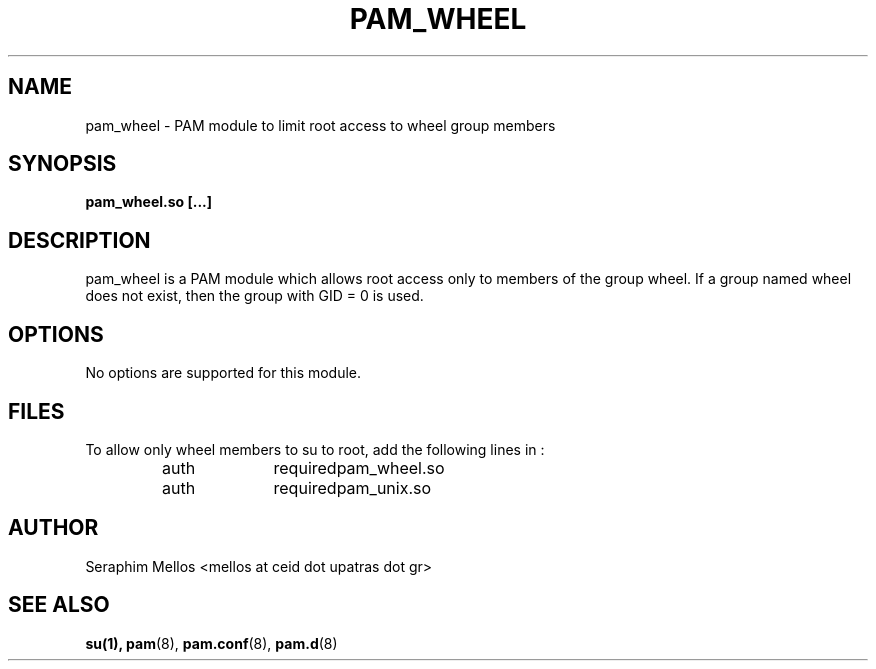 .\" OpenPAM's pam_wheel man page
.\" Contact me ( mellos@ceid.upatras.gr ) for any corrections or omissions.

.TH PAM_WHEEL 8 "September 2008" "OpenPAM modules" "OpenPAM modules"
.SH NAME 
pam_wheel - PAM module to limit root access to wheel group members
.SH SYNOPSIS
.B pam_wheel.so [\.\.\.]
.SH DESCRIPTION
pam_wheel is a PAM module which allows root access only to members of the 
group wheel. If a group named wheel does not exist, then the group with GID = 0
is used.
.SH OPTIONS
No options are supported for this module.
.SH FILES
To allow only wheel members to su to root, add the following lines in 
./I /etc/pam.d/su 
:
.IP 
.nf
auth	required	pam_wheel.so
auth	required	pam_unix.so
.SH AUTHOR
Seraphim Mellos <mellos at ceid dot upatras dot gr>
.SH "SEE ALSO"
.BR su(1),
.BR pam (8),
.BR pam.conf (8), 
.BR pam.d (8)

